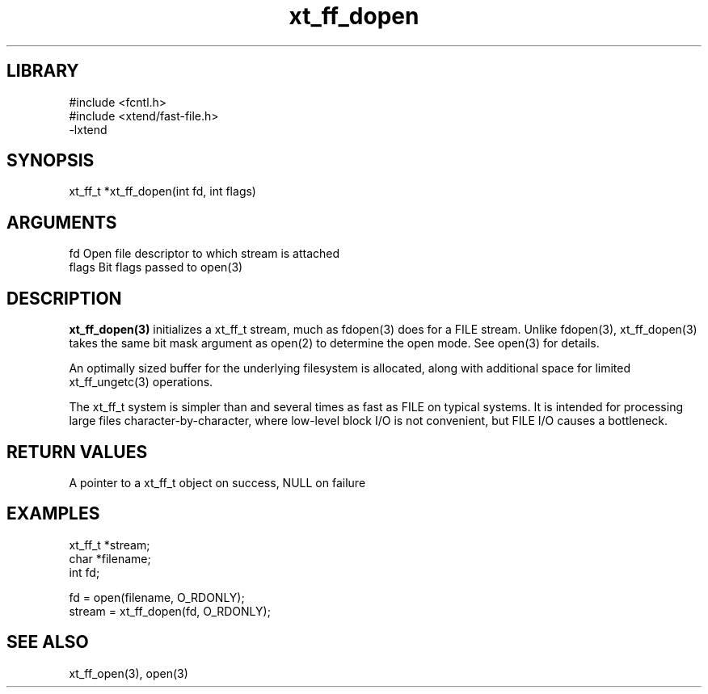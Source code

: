 \" Generated by c2man from xt_ff_dopen.c
.TH xt_ff_dopen 3

.SH LIBRARY
\" Indicate #includes, library name, -L and -l flags
.nf
.na
#include <fcntl.h>
#include <xtend/fast-file.h>
-lxtend
.ad
.fi

\" Convention:
\" Underline anything that is typed verbatim - commands, etc.
.SH SYNOPSIS
.PP
.nf
.na
xt_ff_t *xt_ff_dopen(int fd, int flags)
.ad
.fi

.SH ARGUMENTS
.nf
.na
fd          Open file descriptor to which stream is attached
flags       Bit flags passed to open(3)
.ad
.fi

.SH DESCRIPTION

.B xt_ff_dopen(3)
initializes a xt_ff_t stream, much as fdopen(3) does for a FILE
stream.  Unlike fdopen(3), xt_ff_dopen(3) takes the same bit mask
argument as open(2) to determine the open mode.
See open(3) for details.

An optimally sized buffer for the underlying filesystem is allocated,
along with additional space for limited xt_ff_ungetc(3) operations.

The xt_ff_t system is simpler than and several times as
fast as FILE on typical systems.  It is intended for processing
large files character-by-character, where low-level block I/O
is not convenient, but FILE I/O causes a bottleneck.

.SH RETURN VALUES

A pointer to a xt_ff_t object on success, NULL on failure

.SH EXAMPLES
.nf
.na

xt_ff_t *stream;
char    *filename;
int     fd;

fd = open(filename, O_RDONLY);
stream = xt_ff_dopen(fd, O_RDONLY);
.ad
.fi

.SH SEE ALSO

xt_ff_open(3), open(3)

